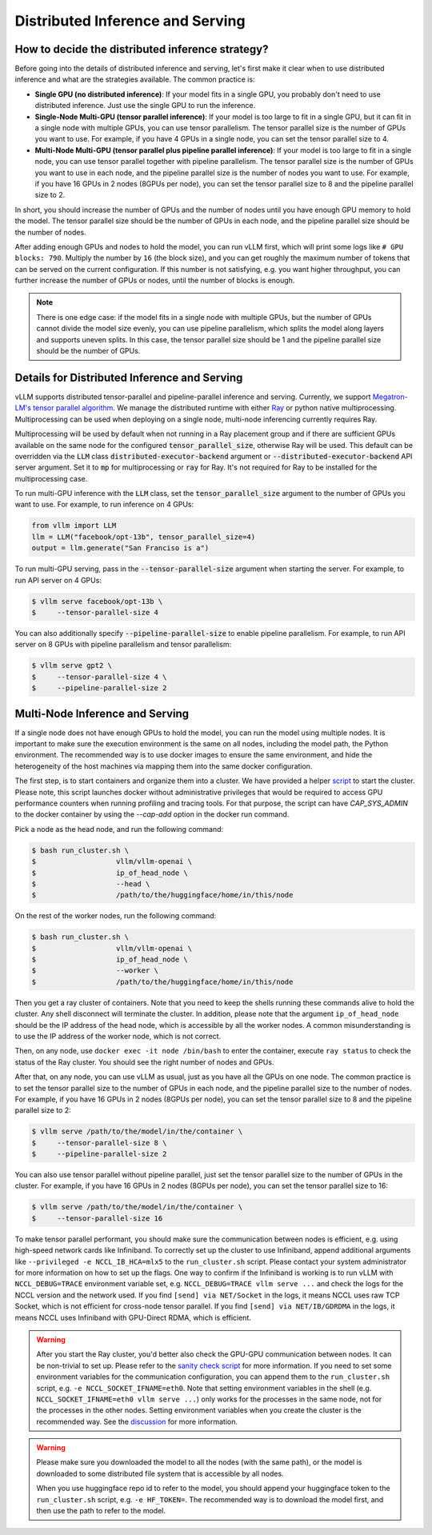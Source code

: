 .. _distributed_serving:

Distributed Inference and Serving
=================================

How to decide the distributed inference strategy?
-------------------------------------------------

Before going into the details of distributed inference and serving, let's first make it clear when to use distributed inference and what are the strategies available. The common practice is:

- **Single GPU (no distributed inference)**: If your model fits in a single GPU, you probably don't need to use distributed inference. Just use the single GPU to run the inference.
- **Single-Node Multi-GPU (tensor parallel inference)**: If your model is too large to fit in a single GPU, but it can fit in a single node with multiple GPUs, you can use tensor parallelism. The tensor parallel size is the number of GPUs you want to use. For example, if you have 4 GPUs in a single node, you can set the tensor parallel size to 4.
- **Multi-Node Multi-GPU (tensor parallel plus pipeline parallel inference)**: If your model is too large to fit in a single node, you can use tensor parallel together with pipeline parallelism. The tensor parallel size is the number of GPUs you want to use in each node, and the pipeline parallel size is the number of nodes you want to use. For example, if you have 16 GPUs in 2 nodes (8GPUs per node), you can set the tensor parallel size to 8 and the pipeline parallel size to 2.

In short, you should increase the number of GPUs and the number of nodes until you have enough GPU memory to hold the model. The tensor parallel size should be the number of GPUs in each node, and the pipeline parallel size should be the number of nodes.

After adding enough GPUs and nodes to hold the model, you can run vLLM first, which will print some logs like ``# GPU blocks: 790``. Multiply the number by ``16`` (the block size), and you can get roughly the maximum number of tokens that can be served on the current configuration. If this number is not satisfying, e.g. you want higher throughput, you can further increase the number of GPUs or nodes, until the number of blocks is enough.

.. note::
    There is one edge case: if the model fits in a single node with multiple GPUs, but the number of GPUs cannot divide the model size evenly, you can use pipeline parallelism, which splits the model along layers and supports uneven splits. In this case, the tensor parallel size should be 1 and the pipeline parallel size should be the number of GPUs.

Details for Distributed Inference and Serving
----------------------------------------------

vLLM supports distributed tensor-parallel and pipeline-parallel inference and serving. Currently, we support `Megatron-LM's tensor parallel algorithm <https://arxiv.org/pdf/1909.08053.pdf>`_. We manage the distributed runtime with either `Ray <https://github.com/ray-project/ray>`_ or python native multiprocessing. Multiprocessing can be used when deploying on a single node, multi-node inferencing currently requires Ray.

Multiprocessing will be used by default when not running in a Ray placement group and if there are sufficient GPUs available on the same node for the configured :code:`tensor_parallel_size`, otherwise Ray will be used. This default can be overridden via the :code:`LLM` class :code:`distributed-executor-backend` argument or :code:`--distributed-executor-backend` API server argument. Set it to :code:`mp` for multiprocessing or :code:`ray` for Ray. It's not required for Ray to be installed for the multiprocessing case.

To run multi-GPU inference with the :code:`LLM` class, set the :code:`tensor_parallel_size` argument to the number of GPUs you want to use. For example, to run inference on 4 GPUs:

.. code-block:: python

    from vllm import LLM
    llm = LLM("facebook/opt-13b", tensor_parallel_size=4)
    output = llm.generate("San Franciso is a")

To run multi-GPU serving, pass in the :code:`--tensor-parallel-size` argument when starting the server. For example, to run API server on 4 GPUs:

.. code-block:: console

    $ vllm serve facebook/opt-13b \
    $     --tensor-parallel-size 4

You can also additionally specify :code:`--pipeline-parallel-size` to enable pipeline parallelism. For example, to run API server on 8 GPUs with pipeline parallelism and tensor parallelism:

.. code-block:: console

    $ vllm serve gpt2 \
    $     --tensor-parallel-size 4 \
    $     --pipeline-parallel-size 2

Multi-Node Inference and Serving
--------------------------------

If a single node does not have enough GPUs to hold the model, you can run the model using multiple nodes. It is important to make sure the execution environment is the same on all nodes, including the model path, the Python environment. The recommended way is to use docker images to ensure the same environment, and hide the heterogeneity of the host machines via mapping them into the same docker configuration.

The first step, is to start containers and organize them into a cluster. We have provided a helper `script <https://github.com/vllm-project/vllm/tree/main/examples/run_cluster.sh>`_ to start the cluster. Please note, this script launches docker without administrative privileges that would be required to access GPU performance counters when running profiling and tracing tools. For that purpose, the script can have `CAP_SYS_ADMIN` to the docker container by using the `--cap-add` option in the docker run command.

Pick a node as the head node, and run the following command:

.. code-block:: console

    $ bash run_cluster.sh \
    $                   vllm/vllm-openai \
    $                   ip_of_head_node \
    $                   --head \
    $                   /path/to/the/huggingface/home/in/this/node

On the rest of the worker nodes, run the following command:

.. code-block:: console

    $ bash run_cluster.sh \
    $                   vllm/vllm-openai \
    $                   ip_of_head_node \
    $                   --worker \
    $                   /path/to/the/huggingface/home/in/this/node

Then you get a ray cluster of containers. Note that you need to keep the shells running these commands alive to hold the cluster. Any shell disconnect will terminate the cluster. In addition, please note that the argument ``ip_of_head_node`` should be the IP address of the head node, which is accessible by all the worker nodes. A common misunderstanding is to use the IP address of the worker node, which is not correct.

Then, on any node, use ``docker exec -it node /bin/bash`` to enter the container, execute ``ray status`` to check the status of the Ray cluster. You should see the right number of nodes and GPUs.

After that, on any node, you can use vLLM as usual, just as you have all the GPUs on one node. The common practice is to set the tensor parallel size to the number of GPUs in each node, and the pipeline parallel size to the number of nodes. For example, if you have 16 GPUs in 2 nodes (8GPUs per node), you can set the tensor parallel size to 8 and the pipeline parallel size to 2:

.. code-block:: console

    $ vllm serve /path/to/the/model/in/the/container \
    $     --tensor-parallel-size 8 \
    $     --pipeline-parallel-size 2

You can also use tensor parallel without pipeline parallel, just set the tensor parallel size to the number of GPUs in the cluster. For example, if you have 16 GPUs in 2 nodes (8GPUs per node), you can set the tensor parallel size to 16:

.. code-block:: console

    $ vllm serve /path/to/the/model/in/the/container \
    $     --tensor-parallel-size 16

To make tensor parallel performant, you should make sure the communication between nodes is efficient, e.g. using high-speed network cards like Infiniband. To correctly set up the cluster to use Infiniband, append additional arguments like ``--privileged -e NCCL_IB_HCA=mlx5`` to the ``run_cluster.sh`` script. Please contact your system administrator for more information on how to set up the flags. One way to confirm if the Infiniband is working is to run vLLM with ``NCCL_DEBUG=TRACE`` environment variable set, e.g. ``NCCL_DEBUG=TRACE vllm serve ...`` and check the logs for the NCCL version and the network used. If you find ``[send] via NET/Socket`` in the logs, it means NCCL uses raw TCP Socket, which is not efficient for cross-node tensor parallel. If you find ``[send] via NET/IB/GDRDMA`` in the logs, it means NCCL uses Infiniband with GPU-Direct RDMA, which is efficient.

.. warning::
    After you start the Ray cluster, you'd better also check the GPU-GPU communication between nodes. It can be non-trivial to set up. Please refer to the `sanity check script <https://docs.vllm.ai/en/latest/getting_started/debugging.html>`_ for more information. If you need to set some environment variables for the communication configuration, you can append them to the ``run_cluster.sh`` script, e.g. ``-e NCCL_SOCKET_IFNAME=eth0``. Note that setting environment variables in the shell (e.g. ``NCCL_SOCKET_IFNAME=eth0 vllm serve ...``) only works for the processes in the same node, not for the processes in the other nodes. Setting environment variables when you create the cluster is the recommended way. See the `discussion <https://github.com/vllm-project/vllm/issues/6803>`_ for more information.

.. warning::

    Please make sure you downloaded the model to all the nodes (with the same path), or the model is downloaded to some distributed file system that is accessible by all nodes.

    When you use huggingface repo id to refer to the model, you should append your huggingface token to the ``run_cluster.sh`` script, e.g. ``-e HF_TOKEN=``. The recommended way is to download the model first, and then use the path to refer to the model.
